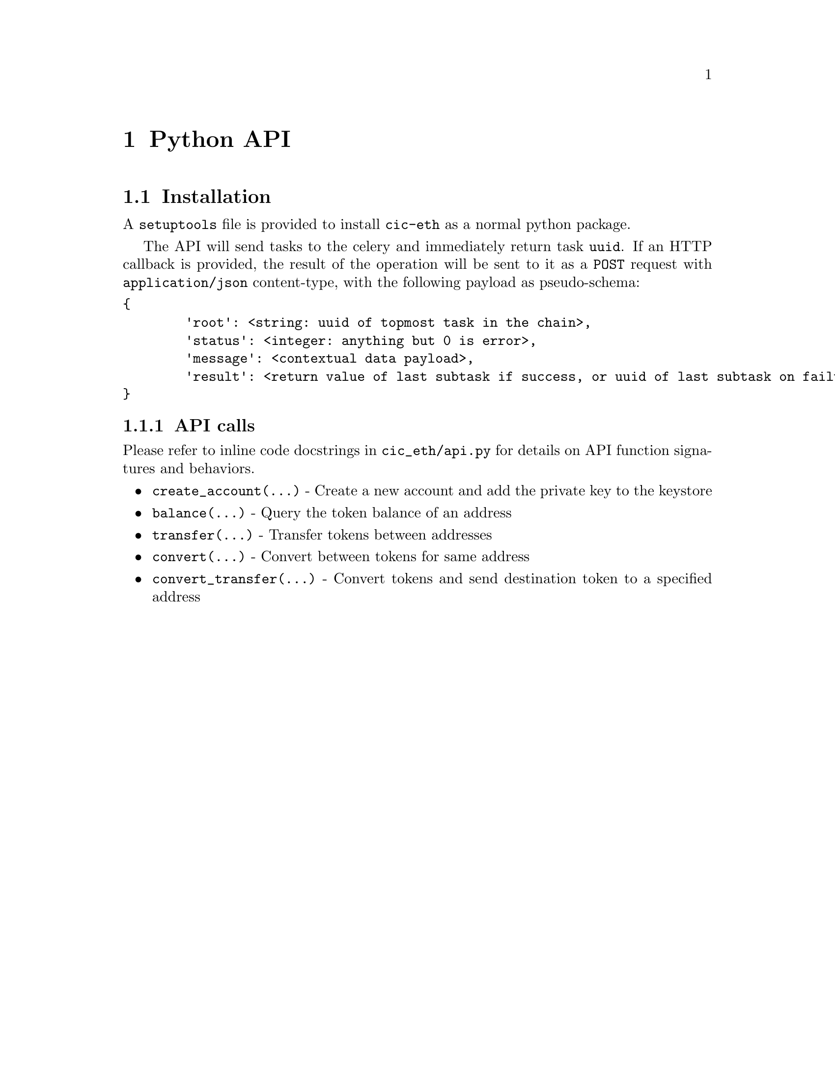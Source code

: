 @node Python API
@chapter Python API

@section Installation

A @code{setuptools} file is provided to install @code{cic-eth} as a normal python package.

The API will send tasks to the celery and immediately return task @code{uuid}. If an HTTP callback is provided, the result of the operation will be sent to it as a @code{POST} request with @code{application/json} content-type, with the following payload as pseudo-schema:

@verbatim
{
	'root': <string: uuid of topmost task in the chain>,
	'status': <integer: anything but 0 is error>,
	'message': <contextual data payload>,
	'result': <return value of last subtask if success, or uuid of last subtask on failure>
}
@end verbatim

@subsection API calls

Please refer to inline code docstrings in @file{cic_eth/api.py} for details on API function signatures and behaviors.

@itemize 
@item
@code{create_account(...)} - Create a new account and add the private key to the keystore
@item
@code{balance(...)} - Query the token balance of an address
@item
@code{transfer(...)} - Transfer tokens between addresses
@item
@code{convert(...)} - Convert between tokens for same address
@item
@code{convert_transfer(...)} - Convert tokens and send destination token to a specified address
@end itemize
